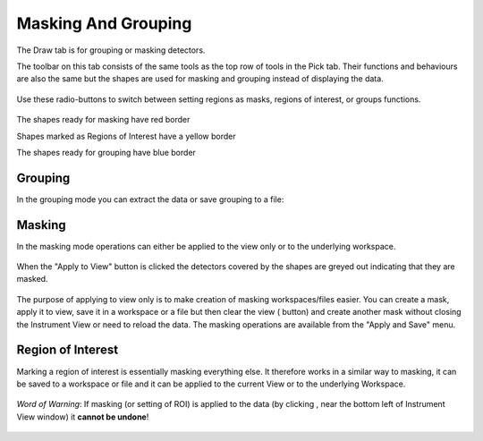 .. _04_masking_and_grouping:

====================
Masking And Grouping 
====================

The Draw tab is for grouping or masking detectors.

The toolbar on this tab consists of the same tools as the top row of
tools in the Pick tab. Their functions and behaviours are also the same
but the shapes are used for masking and grouping instead of displaying
the data.

.. figure:: /images/MaskTabToolButtons.png
   :alt: MaskTabToolButtons.png

Use these radio-buttons to switch between setting regions as masks, regions of interest, or groups
functions.

.. figure:: /images/MaskOrGroup.png
   :alt: MaskOrGroup.png

The shapes ready for masking have red border 

|MaskRedRing.png|

Shapes marked as Regions of Interest have a yellow border

|ROIYellowcircle.png|

The shapes ready for grouping have blue border 

|GroupBlueRing.png|

Grouping
========

In the grouping mode you can extract the data or save grouping to a
file:

.. figure:: /images/GroupingOperations.png
   :alt: GroupingOperations.png

Masking
=======

In the masking mode operations can either be applied to the view only or
to the underlying workspace.

.. figure:: /images/MaskingViewAndWorkspace.png
   :alt: MaskingViewAndWorkspace.png

When the "Apply to View" button is clicked the detectors covered by the
shapes are greyed out indicating that they are masked.

.. figure:: /images/MaskedViewPixels.png
   :alt: MaskedViewPixels.png

The purpose of applying to view only is to make creation of masking
workspaces/files easier. You can create a mask, apply it to view, save
it in a workspace or a file but then clear the view
(|ClearAllButton.png| button) and create another mask without closing
the Instrument View or need to reload the data. The masking operations
are available from the "Apply and Save" menu.

.. figure:: /images/ApplyAndSaveMenu.png
   :alt: ApplyAndSaveMenu.png

Region of Interest
==================

Marking a region of interest is essentially masking everything else.
It therefore works in a similar way to masking, it can be saved to a workspace or file
and it can be applied to the current View or to the underlying Workspace.

.. figure:: /images/ApplyAndSaveROI.png
   :alt: ApplyAndSaveROI.png


*Word of Warning*: If masking (or setting of ROI) is applied to the data (by clicking |ApplyToDataButton.png|, near the bottom left of Instrument View window)
it **cannot be undone**! 


.. figure:: /images/Fullmaskview.png
   :align: center
   :alt: Fullmaskview.png


.. |MaskRedRing.png| image:: /images/MaskRedRing.png
.. |GroupBlueRing.png| image:: /images/GroupBlueRing.png
.. |ClearAllButton.png| image:: /images/ClearAllButton.png
.. |ApplyToDataButton.png| image:: /images/ApplyToDataButton.png
.. |ROIYellowcircle.png| image:: /images/ROIYellowcircle.png 
   :width: 150px

